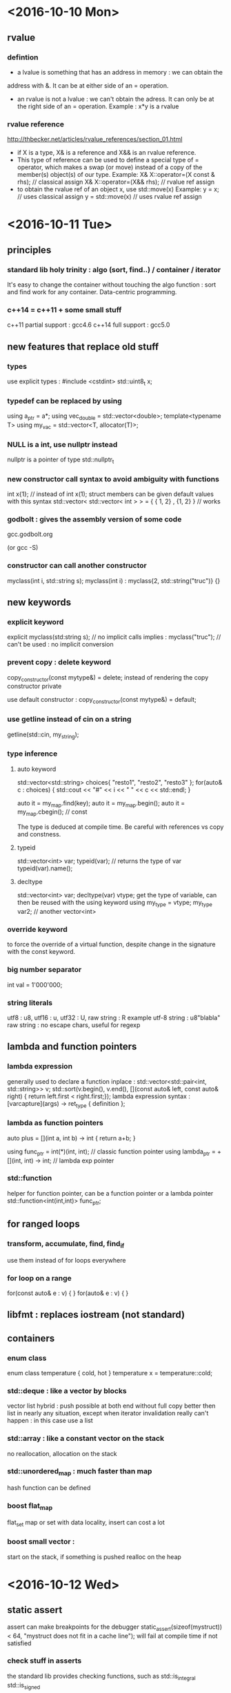 * <2016-10-10 Mon>
** rvalue
*** defintion
  - a lvalue is something that has an address in memory : we can obtain the
  address with &. It can be at either side of an = operation.
  - an rvalue is not a lvalue : we can't obtain the adress. It can only be at
    the right side of an = operation.
      Example : x*y is a rvalue

*** rvalue reference
    http://thbecker.net/articles/rvalue_references/section_01.html
   - if X is a type, X& is a reference and X&& is an rvalue reference.
   - This type of reference can be used to define a special type of 
     = operator, which makes a swap (or move) instead of a copy of the
     member(s) object(s) of our type.
      Example:  
            X& X::operator=(X const & rhs); // classical assign
            X& X::operator=(X&& rhs);       // rvalue ref assign
   - to obtain the rvalue ref of an object x, use std::move(x)
      Example:
        y = x;  // uses classical assign
        y = std::move(x) // uses rvalue ref assign
* <2016-10-11 Tue>
** principles
*** standard lib holy trinity : algo (sort, find..) / container / iterator
    It's easy to change the container without touching the algo function :
    sort and find work for any container. Data-centric programming.

*** c++14 = c++11 + some small stuff
    c++11 partial support : gcc4.6
    c++14 full support : gcc5.0

** new features that replace old stuff
*** types
    use explicit types : #include <cstdint> 
        std::uint8_t x;

*** typedef can be replaced by using
    using a_ptr = a*;
    using vec_double = std::vector<double>;
    template<typename T> using my_vac = std::vector<T, allocator(T)>;

*** NULL is a int, use nullptr instead
    nullptr is a pointer of type std::nullptr_t

*** new constructor call syntax to avoid ambiguity with functions
    int x{1}; // instead of int x(1);
    struct members can be given default values with this syntax
    std::vector< std::vector< int > > = { { 1, 2} , {1, 2} } // works

*** godbolt : gives the assembly version of some code
    gcc.godbolt.org

    (or gcc -S)

*** constructor can call another constructor
    myclass(int i, std::string s);
    myclass(int i) : myclass{2, std::string("truc")} {}

** new keywords

*** explicit keyword
    explicit myclass(std:string s); // no implicit calls 
    implies :
    myclass("truc"); // can't be used : no implicit conversion

*** prevent copy : delete keyword
    copy_constructor(const mytype&) = delete;
    instead of rendering the copy constructor private
      
    use default constructor :
    copy_constructor(const mytype&) = default;

*** use getline instead of cin on a string
    getline(std::cin, my_string);

*** type inference
**** auto keyword
     std::vector<std::string> choices{ "resto1", "resto2", "resto3" };
     for(auto& c : choices) {
     std::cout << "#" << i << " " << c << std::endl;
     }

     auto it = my_map.find(key);
     auto it = my_map.begin();
     auto it = my_map.cbegin(); // const

     The type is deduced at compile time.
     Be careful with references vs copy and constness.

**** typeid
     std::vector<int> var;
     typeid(var); // returns the type of var
     typeid(var).name();
          
**** decltype
     std::vector<int> var;
     decltype(var) vtype;
      get the type of variable, can then be reused with the using keyword
     using my_type = vtype;
     my_type var2; // another vector<int>

*** override keyword
    to force the override of a virtual function, despite change in the
    signature with the const keyword.

*** big number separator 
    int val = 1'000'000;

*** string literals
    utf8 : u8, utf16 : u, utf32 : U, raw string : R
    example utf-8 string :
    u8"blabla"
    raw string : no escape chars, useful for regexp

** lambda and function pointers
*** lambda expression
    generally used to declare a function inplace :
    std::vector<std::pair<int, std::string>> v;
    std::sort(v.begin(), v.end(), [](const auto& left, const auto& right) {
                        return left.first < right.first;});
    lambda expression syntax :
    [varcapture](args) -> ret_type { definition };

*** lambda as function pointers
    auto plus = [](int a, int b) -> int { return a+b; }

    using func_ptr = int(*)(int, int);     // classic function pointer
    using lambda_ptr = +[](int, int) -> int; // lambda exp pointer

*** std::function
    helper for function pointer, can be a function pointer or a lambda pointer 
    std::function<int(int,int)> func_ptr;

** for ranged loops
*** transform, accumulate, find, find_if
    use them instead of for loops everywhere

*** for loop on a range
    for(const auto& e : v) { }
    for(auto& e : v) { }

** libfmt : replaces iostream (not standard)
** containers
*** enum class
    enum class temperature {
    cold, hot }
    temperature x = temperature::cold;

*** std::deque : like a vector by blocks
    vector list hybrid : push possible at both end without full copy
    better then list in nearly any situation, except when iterator invalidation
    really can't happen : in this case use a list

*** std::array : like a constant vector on the stack
    no reallocation, allocation on the stack

*** std::unordered_map : much faster than map
    hash function can be defined

*** boost flat_map
    flat_set 
    map or set with data locality, insert can cost a lot 

*** boost small vector :
    start on the stack, if something is pushed realloc on the heap



* <2016-10-12 Wed>

** static assert
   assert can make breakpoints for the debugger
   static_assert(sizeof(mystruct)) < 64, 
       "mystruct does not fit in a cache line");
   will fail at compile time if not satisfied

*** check stuff in asserts
    the standard lib provides checking functions, such as 
    std::is_integral
    std::is_signed

** constexpr
   the const and constexpr keywords have no relation to each other at all
   using constexpr reduces runtime costs by pushing operations at compile time

   for a function, constexpr means the function is not virtual, 
   consist in a single statement and operate on literal types only

   constexpr variables will be evaluated at compile time if possible

*** constants
    constant evaluated at compile time and read only after :
    static constexpr int my_constant = 1;


** memory management


*** RAII
    resource acquisition is initialization

*** unique_ptr
    use std::make_unique to create one (instead of new)
    (make_unique calls new and wrap in a unique ptr)
    the object is destroyed at the end of the scope

    similar to boost::scoped_ptr
    
    {
      std::unique_ptr<Obj> p1(new Obj); 
      std::unique_ptr<Obj> p2 
                  = std::make_unique<Obj>();
    } // destructor called for p1 and p2


*** shared_ptr
    like unique_ptr but allow shared ownership
    works with a reference count :
      - each time a copy of the pointer is made, a count is incremented
      - at each deletion of a copy, the pointer is decremented
      - when the counter reaches 0, the underlying object is deleted
    
    the reference count manipulation should be in atomic operations    

    use std::make_shared to create one
    std::shared_ptr<Obj> p 
                  = std::make_shared<Obj>();

    the move assignment of a shared_ptr does not increment the ref count

**** enable_shared_from_this
    to increase the ref count from within the object class definition, 
    use the inheritance on std::enable_shared_from_this<object>

        class object : std::enable_shared_from_this<object>

    then, inside the class definition : replace 'this' with
        shared_from_this()

*** weak_ptr
    fix circular references, don't keep the object alive
    allow for doing stuff is the object is still there, 
    and doing other stuff if the object no long exists
    
    // p is a pointer
    std::weak_ptr<int> wp = p;
    if(auto locked = wp.lock()) {
      // code if wp is still alive
    }else{
      // code if wp points to nothing
    }

*** allocators
    can be given for debugging or perf purpose
    
*** alignment
    keyword align:
    align(8) struct x { char c; int i; bool b; }
    char -> 1 byte(or 8 bits), int -> 4 bytes, bool -> 1 byte

    the compiler will add padding for the struct to 
    weight 8 bytes instead of 6 bytes

*** move semantics
**** std::move
     transfers the ownership of an object and return an rvalue ref
     using it in the same scope after a move is undefined behavior
     (http://stackoverflow.com/questions/20850196/what-lasts-after-using-stdmove-c11)

**** rvalue / rvalue reference
     one can overload a function taking a reference, with a function taking
     an rvalue reference instead, to prevent copying objects, for instance
     vector::push_back is overloaded in such a manner to prevent copies when
     object are passed by rvalue ref

     Object&& a; // rvalue ref on Object

**** move assignment
     Object& operator=(Object&& a){};
     b = std::move(a); // move assignment call

**** move constructor
     Object(Object&& a) : {}; 
     Object c(std::move(b)); // calls the move constructor

**** rule of three, five and zero
   if one defines a copy constructor, one should also define an assignment
   operator and a destructor (3)
     cpp14 =>
       and also define a move assignment and move constructor (5)

   http://en.cppreference.com/w/cpp/language/rule_of_three 

*** emplace_back function
    constructs an object in place in a container
    v.emplace_back(a, b, c); // calls the constructor of the object with arg
        a b and c to build the object in place in the vector

** tuple idiom
   std::tuple<type1, type2, ..., typeN> t 
   it's a variadic template behind the scene

   use the tie function to unpack a tuple
   tie uses the move semantics
   int i, char c;
   std::tie(i, c) = t; // copy
   std::tie(i, c) = std::move(t); // move
   where t is a std::tuple<int,char>

   std::tuple also as a get template function to obtain the members
   int i = std::get<0>(t);
   int i = std::get<0>(std::move(t));

** new containers
   array, 
   forward_list, 
   unordered_map, (it's a hashmap)
   unordered_multimap,
   unordered_multiset, 
   unorder_set

** std::chrono
   useful to time stuff, get access to various clocks: 
   std::chrono::high_resolution_clock() // most precise
   std::chrono::system_clock() // precision : roughly one sec
   std::chrono::steady_clock() // monotonic, no guarantee on precision
   no gregorian calendar, so boost datetime is still useful

** multithreading

    advantage over posix stuff : it works on many platforms
*** std::thread
**** standalone function
    if we have a function like this :
    void compute() { ... }
    std::thread t{&compute};
    t.join();  // to wait for compute to finish

**** object method
    for an object method (compute is a method of object now)

    object obj;
    std::thread t{[&obj](void) { obj.compute(); } }; // as a lambda 
    or
    std::thread t{std::bind(&object::compute, obj)}; // as a binding

    thread is copyable but not movable

**** sleep within the thread
     std::this_thread::sleep_for(2s);

*** std::mutex
    std::mutex mtx;
    to grab the lock :
    std::unique_lock<std::mutex> lockobj(mtx); 
    // mtx is unlocked at destruction of lockobj

    other flavors of mutex
    std::recursive_mutex 
    ...

*** condition_variable
    std::condition_variable
    avoid spinning while we wait for a thread to do some stuff
    usage is like the posix version

*** async
    launches a thread for a function or lambda execution

**** future
     std::future<type>
     keeps the result of an async call, use it in the scope
     the process will wait for the result to use it
     std::future<int> f = std::async(compute); // async launches a thread
     ... do other stuff
     f.wait();
     f.get(); // now stores the result

**** promise
     std::promise<type>
     decouple result sending from thread termination

     more precise mecanism to fill the value of a future during a thread
     execution, without having to wait for the whole thread to terminate

     it's a way to pass some results from a thread to the caller before
     waiting for the thread's termination 

*** atomic
     variable can be manipulated in a thread safe manner without locks
     std::atomic<type> var; // does not compile if the type is not integral 
     var.is_lock_free(); // depends on the platform and the type given
     if it is true, then the operation on the type are atomic
     var.compare_exchange_strong(); // atomic compare





